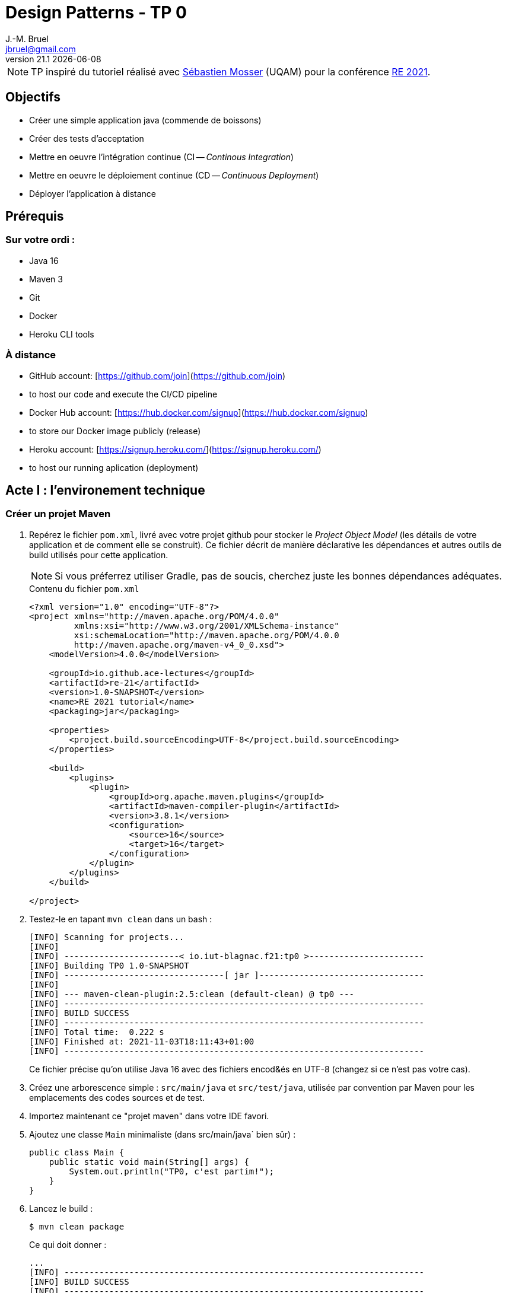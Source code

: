 = Design Patterns - TP 0
J.-M. Bruel <jbruel@gmail.com>
v21.1 {localdate}
:tdnum: TP0
:imagesdir: images
:source-highlighter: rouge
//------------------------- variables de configuration
:icons: font
:experimental:
:numbered!:
// Specific to GitHub
ifdef::env-github[]
:tip-caption: :bulb:
:note-caption: :information_source:
:important-caption: :heavy_exclamation_mark:
:caution-caption: :fire:
:warning-caption: :warning:
endif::[]


NOTE: TP inspiré du tutoriel réalisé avec mailto:mosser.sebastien@uqam.ca[Sébastien Mosser] (UQAM) pour la conférence https://github.com/ace-lectures/re21-devops[RE 2021].

== Objectifs

- Créer une simple application java (commende de boissons)
- Créer des tests d'acceptation
- Mettre en oeuvre l'intégration continue (CI -- _Continous Integration_)
- Mettre en oeuvre le déploiement continue (CD -- _Continuous Deployment_)
- Déployer l'application à distance

== Prérequis

=== Sur votre ordi :

  - Java 16
  - Maven 3
  - Git
  - Docker
  - Heroku CLI tools

=== À distance

  - GitHub account: [https://github.com/join](https://github.com/join)
    - to host our code and execute the CI/CD pipeline 
  - Docker Hub account: [https://hub.docker.com/signup](https://hub.docker.com/signup)
    - to store our Docker image publicly (release)
  - Heroku account: [https://signup.heroku.com/](https://signup.heroku.com/)
    - to host our running aplication (deployment) 

== Acte I : l'environement technique

=== Créer un projet Maven

. Repérez le fichier `pom.xml`, livré avec votre projet github pour stocker le _Project Object Model_ (les détails de votre application et de comment elle se construit). 
Ce fichier décrit de manière déclarative les dépendances et autres outils de build utilisés pour cette application. 
+
NOTE: Si vous préferrez utiliser Gradle, pas de soucis, cherchez juste les bonnes dépendances adéquates.
+
.Contenu du fichier `pom.xml`
[source,xml]
----
<?xml version="1.0" encoding="UTF-8"?>
<project xmlns="http://maven.apache.org/POM/4.0.0"
         xmlns:xsi="http://www.w3.org/2001/XMLSchema-instance"
         xsi:schemaLocation="http://maven.apache.org/POM/4.0.0
         http://maven.apache.org/maven-v4_0_0.xsd">
    <modelVersion>4.0.0</modelVersion>
    
    <groupId>io.github.ace-lectures</groupId>
    <artifactId>re-21</artifactId>
    <version>1.0-SNAPSHOT</version>
    <name>RE 2021 tutorial</name>
    <packaging>jar</packaging>
    
    <properties>
        <project.build.sourceEncoding>UTF-8</project.build.sourceEncoding>
    </properties>
    
    <build>
        <plugins>
            <plugin>
                <groupId>org.apache.maven.plugins</groupId>
                <artifactId>maven-compiler-plugin</artifactId>
                <version>3.8.1</version>
                <configuration>
                    <source>16</source>
                    <target>16</target>
                </configuration>
            </plugin>
        </plugins>
    </build>
    
</project>
----

. Testez-le en tapant `mvn clean` dans un bash :
+
....
[INFO] Scanning for projects...
[INFO] 
[INFO] -----------------------< io.iut-blagnac.f21:tp0 >-----------------------
[INFO] Building TP0 1.0-SNAPSHOT
[INFO] --------------------------------[ jar ]---------------------------------
[INFO] 
[INFO] --- maven-clean-plugin:2.5:clean (default-clean) @ tp0 ---
[INFO] ------------------------------------------------------------------------
[INFO] BUILD SUCCESS
[INFO] ------------------------------------------------------------------------
[INFO] Total time:  0.222 s
[INFO] Finished at: 2021-11-03T18:11:43+01:00
[INFO] ------------------------------------------------------------------------
....
+
Ce fichier précise qu'on utilise Java 16 avec des fichiers encod&és en UTF-8 (changez si ce n'est pas votre cas).

. Créez une arborescence simple : `src/main/java` et `src/test/java`, utilisée par convention par Maven pour les emplacements des codes sources et de test.

. Importez maintenant ce "projet maven" dans votre IDE favori.

. Ajoutez une classe `Main` minimaliste (dans src/main/java` bien sûr) :
+
[source,java]
----
public class Main {
    public static void main(String[] args) {
        System.out.println("TP0, c'est partim!");
    }
}
----

. Lancez le build :
+
....
$ mvn clean package
....
+
Ce qui doit donner :
+
....
...
[INFO] ------------------------------------------------------------------------
[INFO] BUILD SUCCESS
[INFO] ------------------------------------------------------------------------
[INFO] Total time:  1.476 s
[INFO] Finished at: 2021-11-03T18:21:18+01:00
[INFO] ------------------------------------------------------------------------
....

. Exécuter le résultat du build :
....
$ mvn -q exec:java -Dexec.mainClass=Main
TP0, c'est parti !
....

NOTE: Notez l'utilisation du `-q` qui permet de rendre maven moins verbeux (_quiet_).

== Acte II : les scénarios d'acceptation

=== Objectifs

Nous souhaitons implémenter les 3 User Stories suivantes :

- *En tant que* Romeo, *Je veux* créer une commande vide pour Juliette *Afin que* je puisse ajouter ensuite des boissons.
- *En tant que* Romeo, *Je veux* ajouter des boissons à une commande *Afin que* je puisse les boire.
- *En tant que* Romeo, *Je veux* payer une commande *Afin que* je n'aille pas en prison.

=== TDD

Pour tester l'approche _Test-Driven Development_, nous allons commencer par créer les tests unitaires.

1. Commençons par indiquer à Maven que nous allons utiliser JUnit, en ajoutant la dépendance suivante : 
+
[source,xml]
----
    <dependencies>
        <dependency>
            <groupId>junit</groupId>
            <artifactId>junit</artifactId>
            <version>4.13.2</version>
            <scope>test</scope>
        </dependency>
    </dependencies>
----

. Réalisez un test pour la 1ère US : *En tant que* Romeo, *Je veux* créer une commande vide pour Juliette *Afin que* je puisse ajouter ensuite des boissons.
+
Le test va vérifier que, quand une commande (`order`) est créé par Roméo pour Juliette, elle est vide par défaut. 
Créez une classe `OrderUnitTest` dans `src/test/java` :
+
[source,java]
----
import org.junit.Test;
import java.util.List;
import static org.junit.Assert.assertEquals;

public class OrderUnitTest {
    
    @Test public void empty_order_by_default(){
        Order o = new Order();
        o.setOwner("Romeo"); 
        o.setRecipient("Juliet");
        List<Order.Drink> drinks = o.getDrinks();
        assertEquals(0, drinks.size());
    }
    
}
----

. En utilisant les _quickfix_ et autres astuces de votre éditeur préféré, ajoutez les classes et méthodes manquantes.
+
Voici un début pour la classe `Order` :
+
[source,java]
----
import java.util.List;
import java.util.LinkedList;

public class Order {

    public void setOwner(String who) { /* ...*/ }
    public void setRecipient(String who) { /* ...*/ }
    public List<Order.Drink> getDrinks() { return new LinkedList<>(); }

    static class Drink { 
        public Drink(String name){ }  
    }
    
}
----

. Puis exécutez les tests :
+
....
$ mvn -q test
-------------------------------------------------------
 T E S T S
-------------------------------------------------------
Running OrderUnitTest
Tests run: 1, Failures: 0, Errors: 0, Skipped: 0, Time elapsed: 0.063 sec

Results :

Tests run: 1, Failures: 0, Errors: 0, Skipped: 0

[INFO] ------------------------------------------------------------------------
[INFO] BUILD SUCCESS
[INFO] ------------------------------------------------------------------------
[INFO] Total time:  1.964 s
[INFO] Finished at: 2021-11-03T18:50:13+01:00
[INFO] ------------------------------------------------------------------------
....

=== BDD

Passons maintenant à un autre type de tests :

. Ajouter la dépendance `Cucumber` dans votre `pom.xml` :
+
[source,xml]
----
    <dependency>
        <groupId>io.cucumber</groupId>
        <artifactId>cucumber-java</artifactId>
        <version>6.11.0</version>
        <scope>test</scope>
    </dependency>
    <dependency>
         <groupId>io.cucumber</groupId>
         <artifactId>cucumber-junit</artifactId>
         <version>6.11.0</version>
         <scope>test</scope>
    </dependency>

----

. Activez Cucumber dans votre projet
+
Pour compléter le test JUnit précédent et réaliser des tests d'acceptation, nous devons activer le framework cucumber. 
On va indiquer à l'exécution Junit de faire une passerelle (appelé `RunCucumberTest`) vers l'exécution de ces tests.
+
Pour cela, créer une classe `RunCucumberTest` dans `src/test/java` :
+
[source,java]
----
import io.cucumber.junit.Cucumber;
import io.cucumber.junit.CucumberOptions;
import org.junit.runner.RunWith;

@RunWith(Cucumber.class)
@CucumberOptions(plugin = {"pretty"})
public class RunCucumberTest {}
----

. Créee un répertoire `src/test/resources` et un fichier  `ordering.feature` à l'intérieur. 
Ce ficier va décrire notre scénario d'acceptation :
+
[source,gherkin]
----
Feature: Ordering drinks

  Scénario: Creating an empty order
    Étant donné Romeo who wants to create an Order
    Lorsque Juliet is declared as recipient
    Alors the order does not contain any drinks
----
+
WARNING: Nous écrivons les tests en anglais pour rester cohérents avec le code source, mais non seulement nous aurions pu les écrire en français, mais en plus le langage utilisé par cucumber (Gherkin) est compatible avec les mots-clés français (Scénario-Etant donné-Quand-Alors).

. Si vous exécutez ce test (`mvn test`) vos aurez des erreurs, et c'est normal puisque cucumber ne peut pas savoir ce que veut dire les phrases (_the order does not contain any drinks_ par exemple).
En lisant les erreurs liées au test vous verrez que cucumber vous propose les éléments qu'il lui manque.
Vous n'avez qu'à copier/coller ces "steps" dans une classe dédiée, `StepDefinitions` dans `src/test/Java` :
+
[source,java]
----
import io.cucumber.java.en.*;
import java.util.List;
import static org.junit.Assert.*;

public class StepDefinitions {

    private Order o;

    @Given("Romeo who wants to create an Order")
    public void romeo_who_wants_to_create_an_order() {
        // Write code here that turns the phrase above into concrete actions
        throw new io.cucumber.java.PendingException();
    }
    @Then("Juliet is declared as recipient")
    public void juliet_is_declared_as_recipient() {
        // Write code here that turns the phrase above into concrete actions
        throw new io.cucumber.java.PendingException();
    }
    @When("the order does not contain any drinks")
    public void the_order_does_not_contain_any_drinks() {
        // Write code here that turns the phrase above into concrete actions
        throw new io.cucumber.java.PendingException();
    }
}
----

. Exécutez à nouveau les tests :
+
....
$ mvn -q test
...
-------------------------------------------------------
 T E S T S
-------------------------------------------------------
Running OrderUnitTest
Tests run: 1, Failures: 0, Errors: 0, Skipped: 0, Time elapsed: 0.046 sec
Running RunCucumberTest

Scenario: Creating an empty order            # ordering.feature:3
  Given Romeo who wants to create an Order   # StepDefinitions.creating_an_order()
  Then Juliet is declared as recipient       # StepDefinitions.declaring_recipient()
  When the order does not contain any drinks # StepDefinitions.check_emptiness()
Tests run: 1, Failures: 0, Errors: 0, Skipped: 0, Time elapsed: 0.371 sec
...
....

=== Nouvelle US

Implémentons maintenant la User Story suivante (En tant que Romeo, Je veux ajouter des boissons à une commande Afin que je puisse les boire).

. Ajoutez un nouveau scénario dans `ordering.feature` :
+
[source,gherkin]
----
Scenario: Adding a drink to an order
  Given Tom who wants to create an Order
  When Jerry is declared as recipient
    And a "PepsaCola Zero" is added to the order
  Then the order contains 1 drink
----

. Exécutez les tests (`mvn test`) et constatez qu'il va être pénible d'implémenter tous les "steps" qui se ressemblent (ici Tom ou Romeo par exemple)

=== Améliorations des tests

Passons maintenant à la vitesse supérieur en utilisant la puissance de Gherkin en améliorant les tests d'acceptation et en implémentant de manière plus judicieuse les autres US.

. Remplacez la définition du step `@Given("Romeo who wants to create an Order")` par le code plus générique suivant :
+
[source,java]
----
@Given("{word} who wants to create an Order")
public void creating_an_order(String who) {
    o = new Order();
    o.setOwner(who);
}
----

. Faites de même (sans solution donnée cette fois) pour le step `@When("Juliet is declared as recipient")`.

. Et ajoutez les 2 steps manquants :
+
[source,java]
----
@When("a {string} is added to the order")
public void add_drink_to_the_order(String drinkName){
    o.getDrinks().add(new Order.Drink(drinkName));
}

@Then("the order contains {int} drink")
public void check_order_size(int size) {
    assertEquals(size, o.getDrinks().size());
}
----

. Ce code ne compile pas puisqu'il manque l'initialisation de la liste.
Ajoutez donc à la classe `Order` :
+
[source,java]
----
private List<Drink> contents = new LinkedList<>();
...
public List<Drink> getDrinks() { return contents; }    
----
+
WARNING: Ce code n'est vraiment pas bon d'un point de vue objet, mais nous allons vite à l'essentiel pour l'instant.

=== Expressions régulières

Imaginez que nous souhaitions tester le scénario suivant :

[source,gherkin]
----
Scenario: Checking the contents of an order
  Given Seb who wants to create an Order
  When Jean-Michel is declared as recipient
    And a "PepsaCoke Zero" is added to the order
    And a "DietCola Max" is added to the order
    And another "PepsaCoke Zero" is added to the order
  Then the order contains 3 drinks
    And the order contains 2 "PepsaCoke Zero"
    And the order contains 1 "DietCola Max"
----

. Améliorer la classe `Drink` :
+
[source,java]
----
static class Drink {
    public Drink(String name){ this.name = name; }
    private String name;
    public String getName() { return name; }
}
----

. Utilisons les expressions régulières pour supporter le pluriel dans les steps (e.g., drinks, another drink)
+
[source,gherkin]
----
@When("a(nother?) {string} is added to the order")
public void add_drink_to_the_order(String drinkName){ /* ... */ }

@Then("the order contains {int} drink(s?)")
public void check_order_size(int size) { /* ... */ }
----

. Finalement, ajouter le step qui permet de compter les boissons :
+
[source,gherkin]
----
@Then("the order contains {int} {string}")
public void check_order_contents(int size, String drink) {
    long count = o.getDrinks().stream()
                  .filter(d -> d.getName().equals(drink))
                  .count();
    assertEquals(size,count);
}
----

== Acte III : utilisation des conteneurs

Nous allons maintenant faire en sorte que nos méthodes soient accessibles de l'extérieur (API) et nous allons construire une interface REST simple pour manipuler cette API.

=== Utilisation de Jooby

. Ajoutez la dépendance suivant dans votre `pom.xml` :

[source,xml]
----
    <dependency>
      <groupId>io.jooby</groupId>
      <artifactId>jooby-netty</artifactId>
      <version>2.11.0</version>
    </dependency>
    <dependency>
      <groupId>ch.qos.logback</groupId>
      <artifactId>logback-classic</artifactId>
      <version>1.2.6</version>
    </dependency>
----

=== Rendre nos classes plus "présentables"

Ajoutez les méthodes suivantes à `Order` :

[source, java]
----
private String owner;
public void setOwner(String who) { this.owner = who; }

private String recipient;
public void setRecipient(String who) { this.recipient = who; }

@Override
public String toString() {
    return "Order: " + owner + " / " + recipient + " / { " + contents + "}";
}

static class Drink {
    // ...
    @Override public String toString() { return name; }
}
----

=== Encapsulons notre application dans un service

Nous voulons pouvoir accéder à nos méthodes via une API REST simple :

- `GET /` : le simple "hello world" d'accueil
- `GET /orders` : liste des commandes en cours
- `GET /orders/{owner}/{recipient}/{drink}` : ajouter une commande à la liste

WARNING: la dernière route devrait être un POST, mais encore une fois, nous simplifions.

. Créez une classe `Service` qui implémente cette API :
+
[source, java]
----
qimport io.jooby.Jooby;
import java.util.LinkedList;
import java.util.List;

public class Service extends Jooby {

    public static void main(String[] args) { runApp(args, Service::new); }

    {
        get("/", ctx -> "Welcome to our drink ordering system");
        get("/orders", ctx -> getAllOrders() );
        get("/orders/{owner}/{recipient}/{drink}", ctx -> {
            Order o = addOrder(ctx.path("owner").value(),
                               ctx.path("recipient").value(),
                               ctx.path("drink").value());
            return "added " + o;
        });
    }

    private final List<Order> orders = new LinkedList<>();

    public String getAllOrders() { 
        return ""; 
    }

    public Order addOrder(String owner, String recipient, String drinkName) {
        return null;
    }    
}
----

. Compilez sans lancer les tests pour gagner du temps :
+
....
$ mvn clean package -DskipTests
....
+
Tester l'API sur le serveur lancé par l'exécution (certainement http://localhost:8080/orders)

. Maintenant il ne nous reste plus qu'à lier nos méthodes aux services :
+
[source,java]
----
public String getAllOrders() {
    if(orders.isEmpty())
        return "Nothing to show";
    return orders.stream()
                 .map(Order::toString)
                 .reduce("",(s1,s2) -> s1 +"\n" + s2);
}

public Order addOrder(String owner, String recipient, String drinkName) {
    Order o = new Order();
    o.setOwner(owner);
    o.setRecipient(recipient);
    o.getDrinks().add(new Order.Drink(drinkName));
    orders.add(o);
    return o;
}
---- 

. Testez l'API après avoir compilé de nouveau et lancé l'exécution du service :

- http://localhost:8080/ (doit afficher le message d'accueil)
http://localhost:8080/orders (doit afficher une liste vide)
http://localhost:8080/orders/seb/jmb/coke (cliquez plusieurs fois ou changez les paramètres)
http://localhost:8080/orders (doit afficher cette fois une commande non vide)

=== Rendre le service exécutable

Nous allons maintenant générer un jar par ajout de la dépendance suivant dans la partie build du `pom.xml` :

[source,xml]
----
    <plugin>
      <groupId>org.apache.maven.plugins</groupId>
      <artifactId>maven-shade-plugin</artifactId>
      <version>3.2.4</version>
      <executions>
        <execution>
          <phase>package</phase>
          <goals>
            <goal>shade</goal>
          </goals>
          <configuration>
            <finalName>${project.artifactId}-SHADED</finalName>
            <transformers>
              <transformer implementation="org.apache.maven.plugins.shade.resource.ManifestResourceTransformer">
                <mainClass>Service</mainClass>
              </transformer>
            </transformers>
          </configuration>
        </execution>
      </executions>
    </plugin>
----

. Exécutez le jar généré :
+
....
$ java -jar target/tp0-SHADED.jar
....

== Acte IV : CI/CD

Récupérez le fichier d'intégration continue `pipeline.yml` du répertoire ùtils` et mettez-le dans le répertoire `.github/workflows` de votre dépôt.

Etudiez-le et regardez-le fonctionner sur votre dépôt au prochain push.

.Artefact récupérable généré par intégration continue
image::ci.png["Résultat du CI"]

== Pour aller plus loin

Si vous avez suivi toutes les étapes précédentes et voulez aller plus loin (utilisation de docker, déploiement sur Heroku, etc.), n'hésitez pas à consulter la fin du tuto qui a servi de base à ce TP : https://github.com/ace-lectures/re21-devops.

